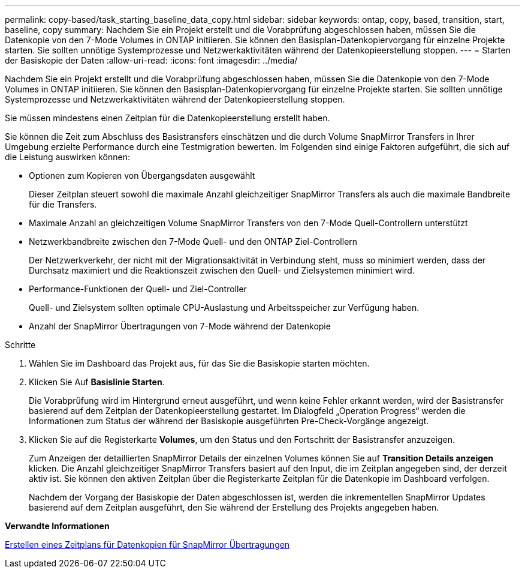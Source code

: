 ---
permalink: copy-based/task_starting_baseline_data_copy.html 
sidebar: sidebar 
keywords: ontap, copy, based, transition, start, baseline, copy 
summary: Nachdem Sie ein Projekt erstellt und die Vorabprüfung abgeschlossen haben, müssen Sie die Datenkopie von den 7-Mode Volumes in ONTAP initiieren. Sie können den Basisplan-Datenkopiervorgang für einzelne Projekte starten. Sie sollten unnötige Systemprozesse und Netzwerkaktivitäten während der Datenkopieerstellung stoppen. 
---
= Starten der Basiskopie der Daten
:allow-uri-read: 
:icons: font
:imagesdir: ../media/


[role="lead"]
Nachdem Sie ein Projekt erstellt und die Vorabprüfung abgeschlossen haben, müssen Sie die Datenkopie von den 7-Mode Volumes in ONTAP initiieren. Sie können den Basisplan-Datenkopiervorgang für einzelne Projekte starten. Sie sollten unnötige Systemprozesse und Netzwerkaktivitäten während der Datenkopieerstellung stoppen.

Sie müssen mindestens einen Zeitplan für die Datenkopieerstellung erstellt haben.

Sie können die Zeit zum Abschluss des Basistransfers einschätzen und die durch Volume SnapMirror Transfers in Ihrer Umgebung erzielte Performance durch eine Testmigration bewerten. Im Folgenden sind einige Faktoren aufgeführt, die sich auf die Leistung auswirken können:

* Optionen zum Kopieren von Übergangsdaten ausgewählt
+
Dieser Zeitplan steuert sowohl die maximale Anzahl gleichzeitiger SnapMirror Transfers als auch die maximale Bandbreite für die Transfers.

* Maximale Anzahl an gleichzeitigen Volume SnapMirror Transfers von den 7-Mode Quell-Controllern unterstützt
* Netzwerkbandbreite zwischen den 7-Mode Quell- und den ONTAP Ziel-Controllern
+
Der Netzwerkverkehr, der nicht mit der Migrationsaktivität in Verbindung steht, muss so minimiert werden, dass der Durchsatz maximiert und die Reaktionszeit zwischen den Quell- und Zielsystemen minimiert wird.

* Performance-Funktionen der Quell- und Ziel-Controller
+
Quell- und Zielsystem sollten optimale CPU-Auslastung und Arbeitsspeicher zur Verfügung haben.

* Anzahl der SnapMirror Übertragungen von 7-Mode während der Datenkopie


.Schritte
. Wählen Sie im Dashboard das Projekt aus, für das Sie die Basiskopie starten möchten.
. Klicken Sie Auf *Basislinie Starten*.
+
Die Vorabprüfung wird im Hintergrund erneut ausgeführt, und wenn keine Fehler erkannt werden, wird der Basistransfer basierend auf dem Zeitplan der Datenkopieerstellung gestartet. Im Dialogfeld „Operation Progress“ werden die Informationen zum Status der während der Basiskopie ausgeführten Pre-Check-Vorgänge angezeigt.

. Klicken Sie auf die Registerkarte *Volumes*, um den Status und den Fortschritt der Basistransfer anzuzeigen.
+
Zum Anzeigen der detaillierten SnapMirror Details der einzelnen Volumes können Sie auf *Transition Details anzeigen* klicken. Die Anzahl gleichzeitiger SnapMirror Transfers basiert auf den Input, die im Zeitplan angegeben sind, der derzeit aktiv ist. Sie können den aktiven Zeitplan über die Registerkarte Zeitplan für die Datenkopie im Dashboard verfolgen.

+
Nachdem der Vorgang der Basiskopie der Daten abgeschlossen ist, werden die inkrementellen SnapMirror Updates basierend auf dem Zeitplan ausgeführt, den Sie während der Erstellung des Projekts angegeben haben.



*Verwandte Informationen*

xref:task_creating_schedule_for_snapmirror_transfers.adoc[Erstellen eines Zeitplans für Datenkopien für SnapMirror Übertragungen]
